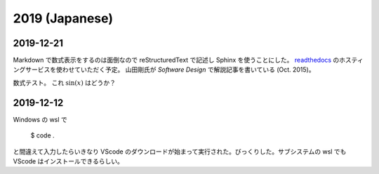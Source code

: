 2019 (Japanese)
=========================

2019-12-21
----------------
Markdown で数式表示をするのは面倒なので reStructuredText で記述し Sphinx を使うことにした。
`readthedocs <https://readthedocs.org/>`_ のホスティングサービスを使わせていただく予定。
山田剛氏が *Software Design* で解説記事を書いている (Oct. 2015)。

数式テスト。
これ :math:`\sin (x)` はどうか？

2019-12-12
----------------

Windows の wsl で

    $ code .

と間違えて入力したらいきなり VScode のダウンロードが始まって実行された。びっくりした。サブシステムの wsl でも VScode はインストールできるらしい。
